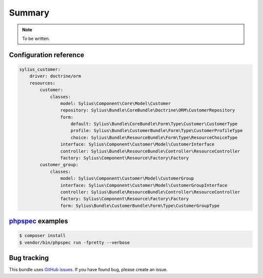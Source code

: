 Summary
=======

.. note::

    To be written.

Configuration reference
-----------------------

.. code-block:: yaml

    sylius_customer:
        driver: doctrine/orm
        resources:
            customer:
                classes:
                    model: Sylius\Component\Core\Model\Customer
                    repository: Sylius\Bundle\CoreBundle\Doctrine\ORM\CustomerRepository
                    form:
                        default: Sylius\Bundle\CoreBundle\Form\Type\Customer\CustomerType
                        profile: Sylius\Bundle\CustomerBundle\Form\Type\CustomerProfileType
                        choice: Sylius\Bundle\ResourceBundle\Form\Type\ResourceChoiceType
                    interface: Sylius\Component\Customer\Model\CustomerInterface
                    controller: Sylius\Bundle\ResourceBundle\Controller\ResourceController
                    factory: Sylius\Component\Resource\Factory\Factory
            customer_group:
                classes:
                    model: Sylius\Component\Customer\Model\CustomerGroup
                    interface: Sylius\Component\Customer\Model\CustomerGroupInterface
                    controller: Sylius\Bundle\ResourceBundle\Controller\ResourceController
                    factory: Sylius\Component\Resource\Factory\Factory
                    form: Sylius\Bundle\CustomerBundle\Form\Type\CustomerGroupType

`phpspec <http://phpspec.net>`_ examples
-----------------------------------------

.. code-block:: bash

    $ composer install
    $ vendor/bin/phpspec run -fpretty --verbose

Bug tracking
------------

This bundle uses `GitHub issues <https://github.com/Sylius/Sylius/issues>`_.
If you have found bug, please create an issue.
